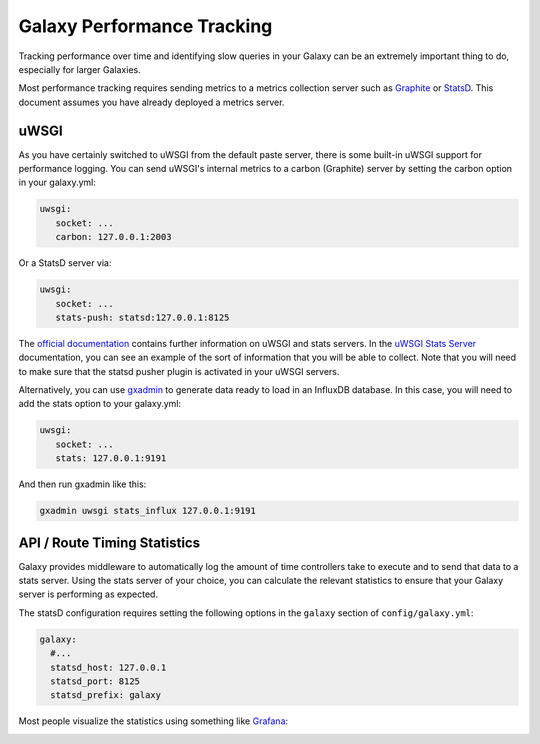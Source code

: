 Galaxy Performance Tracking
===========================

Tracking performance over time and identifying slow queries in your Galaxy can be an extremely important thing to do, especially for larger Galaxies.

Most performance tracking requires sending metrics to a metrics collection server such as `Graphite <http://graphiteapp.org/>`__ or `StatsD <https://github.com/etsy/statsd/>`__. This document assumes you have already deployed a metrics server.

uWSGI
-----

As you have certainly switched to uWSGI from the default paste server, there is some built-in uWSGI support for performance logging. You can send uWSGI's internal metrics to a carbon (Graphite) server by setting the carbon option in your galaxy.yml:

.. code-block:: yaml

   uwsgi:
      socket: ...
      carbon: 127.0.0.1:2003

Or a StatsD server via:

.. code-block:: yaml

   uwsgi:
      socket: ...
      stats-push: statsd:127.0.0.1:8125

The `official documentation <https://uwsgi-docs.readthedocs.io/en/latest/Metrics.html#stats-pushers>`__ contains further information on uWSGI and stats servers. In the `uWSGI Stats Server <https://uwsgi-docs.readthedocs.io/en/latest/StatsServer.html>`__ documentation, you can see an example of the sort of information that you will be able to collect. Note that you will need to make sure that the statsd pusher plugin is activated in your uWSGI servers.

Alternatively, you can use `gxadmin <https://github.com/usegalaxy-eu/gxadmin#uwsgi-stats_influx>`__ to generate data ready to load in an InfluxDB database. In this case, you will need to add the stats option to your galaxy.yml:

.. code-block:: yaml

   uwsgi:
      socket: ...
      stats: 127.0.0.1:9191

And then run gxadmin like this:


.. code-block:: bash

   gxadmin uwsgi stats_influx 127.0.0.1:9191

API / Route Timing Statistics
-----------------------------

Galaxy provides middleware to automatically log the amount of time controllers take to execute and to send that data to a stats server. Using the stats server of your choice, you can calculate the relevant statistics to ensure that your Galaxy server is performing as expected.

The statsD configuration requires setting the following options in the ``galaxy`` section of ``config/galaxy.yml``:

.. code-block:: yaml

    galaxy:
      #...
      statsd_host: 127.0.0.1
      statsd_port: 8125
      statsd_prefix: galaxy

Most people visualize the statistics using something like `Grafana <https://grafana.com/>`__:

.. image:: grafana.png
